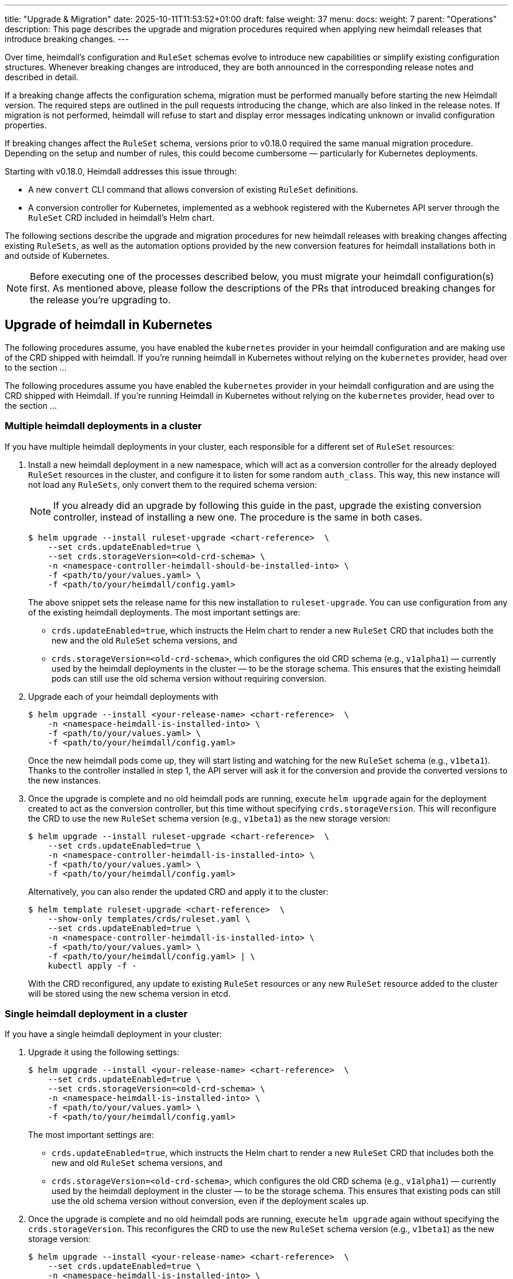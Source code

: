 ---
title: "Upgrade & Migration"
date: 2025-10-11T11:53:52+01:00
draft: false
weight: 37
menu:
  docs:
    weight: 7
    parent: "Operations"
description: This page describes the upgrade and migration procedures required when applying new heimdall releases that introduce breaking changes.
---

:toc:

Over time, heimdall’s configuration and `RuleSet` schemas evolve to introduce new capabilities or simplify existing configuration structures. Whenever breaking changes are introduced, they are both announced in the corresponding release notes and described in detail.

If a breaking change affects the configuration schema, migration must be performed manually before starting the new Heimdall version. The required steps are outlined in the pull requests introducing the change, which are also linked in the release notes. If migration is not performed, heimdall will refuse to start and display error messages indicating unknown or invalid configuration properties.

If breaking changes affect the `RuleSet` schema, versions prior to v0.18.0 required the same manual migration procedure. Depending on the setup and number of rules, this could become cumbersome — particularly for Kubernetes deployments.

Starting with v0.18.0, Heimdall addresses this issue through:

* A new `convert` CLI command that allows conversion of existing `RuleSet` definitions.
* A conversion controller for Kubernetes, implemented as a webhook registered with the Kubernetes API server through the `RuleSet` CRD included in heimdall’s Helm chart.

The following sections describe the upgrade and migration procedures for new heimdall releases with breaking changes affecting existing `RuleSets`, as well as the automation options provided by the new conversion features for heimdall installations both in and outside of Kubernetes.

NOTE: Before executing one of the processes described below, you must migrate your heimdall configuration(s) first. As mentioned above, please follow the descriptions of the PRs that introduced breaking changes for the release you’re upgrading to.

== Upgrade of heimdall in Kubernetes

The following procedures assume, you have enabled the `kubernetes` provider in your heimdall configuration and are making use of the CRD shipped with heimdall. If you're running heimdall in Kubernetes without relying on the `kubernetes` provider, head over to the section ...

The following procedures assume you have enabled the `kubernetes` provider in your heimdall configuration and are using the CRD shipped with Heimdall. If you're running Heimdall in Kubernetes without relying on the `kubernetes` provider, head over to the section ...

=== Multiple heimdall deployments in a cluster

If you have multiple heimdall deployments in your cluster, each responsible for a different set of `RuleSet` resources:

. Install a new heimdall deployment in a new namespace, which will act as a conversion controller for the already deployed `RuleSet` resources in the cluster, and configure it to listen for some random `auth_class`. This way, this new instance will not load any `RuleSets`, only convert them to the required schema version:
+
NOTE: If you already did an upgrade by following this guide in the past, upgrade the existing conversion controller, instead of installing a new one. The procedure is the same in both cases.
+
[source,bash]
----
$ helm upgrade --install ruleset-upgrade <chart-reference>  \
    --set crds.updateEnabled=true \
    --set crds.storageVersion=<old-crd-schema> \
    -n <namespace-controller-heimdall-should-be-installed-into> \
    -f <path/to/your/values.yaml> \
    -f <path/to/your/heimdall/config.yaml>
----
+
The above snippet sets the release name for this new installation to `ruleset-upgrade`. You can use configuration from any of the existing heimdall deployments. The most important settings are:
+
* `crds.updateEnabled=true`, which instructs the Helm chart to render a new `RuleSet` CRD that includes both the new and the old `RuleSet` schema versions, and
* `crds.storageVersion=<old-crd-schema>`, which configures the old CRD schema (e.g., `v1alpha1`) — currently used by the heimdall deployments in the cluster — to be the storage schema. This ensures that the existing heimdall pods can still use the old schema version without requiring conversion.

. Upgrade each of your heimdall deployments with
+
[source,bash]
----
$ helm upgrade --install <your-release-name> <chart-reference>  \
    -n <namespace-heimdall-is-installed-into> \
    -f <path/to/your/values.yaml> \
    -f <path/to/your/heimdall/config.yaml>
----
+
Once the new heimdall pods come up, they will start listing and watching for the new `RuleSet` schema (e.g., `v1beta1`). Thanks to the controller installed in step 1, the API server will ask it for the conversion and provide the converted versions to the new instances.

. Once the upgrade is complete and no old heimdall pods are running, execute `helm upgrade` again for the deployment created to act as the conversion controller, but this time without specifying `crds.storageVersion`. This will reconfigure the CRD to use the new `RuleSet` schema version (e.g., `v1beta1`) as the new storage version:
+
[source,bash]
----
$ helm upgrade --install ruleset-upgrade <chart-reference>  \
    --set crds.updateEnabled=true \
    -n <namespace-controller-heimdall-is-installed-into> \
    -f <path/to/your/values.yaml> \
    -f <path/to/your/heimdall/config.yaml>
----
+
Alternatively, you can also render the updated CRD and apply it to the cluster:
+
[source,bash]
----
$ helm template ruleset-upgrade <chart-reference>  \
    --show-only templates/crds/ruleset.yaml \
    --set crds.updateEnabled=true \
    -n <namespace-controller-heimdall-is-installed-into> \
    -f <path/to/your/values.yaml> \
    -f <path/to/your/heimdall/config.yaml> | \
    kubectl apply -f -
----
+
With the CRD reconfigured, any update to existing `RuleSet` resources or any new `RuleSet` resource added to the cluster will be stored using the new schema version in etcd.

=== Single heimdall deployment in a cluster

If you have a single heimdall deployment in your cluster:

. Upgrade it using the following settings:
+
[source,bash]
----
$ helm upgrade --install <your-release-name> <chart-reference>  \
    --set crds.updateEnabled=true \
    --set crds.storageVersion=<old-crd-schema> \
    -n <namespace-heimdall-is-installed-into> \
    -f <path/to/your/values.yaml> \
    -f <path/to/your/heimdall/config.yaml>
----
+
The most important settings are:
+
* `crds.updateEnabled=true`, which instructs the Helm chart to render a new `RuleSet` CRD that includes both the new and old `RuleSet` schema versions, and
* `crds.storageVersion=<old-crd-schema>`, which configures the old CRD schema (e.g., `v1alpha1`) — currently used by the heimdall deployment in the cluster — to be the storage schema. This ensures that existing pods can still use the old schema version without conversion, even if the deployment scales up.

. Once the upgrade is complete and no old heimdall pods are running, execute `helm upgrade` again without specifying the `crds.storageVersion`. This reconfigures the CRD to use the new `RuleSet` schema version (e.g., `v1beta1`) as the new storage version:
+
[source,bash]
----
$ helm upgrade --install <your-release-name> <chart-reference>  \
    --set crds.updateEnabled=true \
    -n <namespace-heimdall-is-installed-into> \
    -f <path/to/your/values.yaml> \
    -f <path/to/your/heimdall/config.yaml>
----
+
Alternatively, you can render only the CRD and apply it manually:
+
[source,bash]
----
$ helm template <your-release-name> <chart-reference>  \
    --show-only templates/crds/ruleset.yaml \
    --set crds.updateEnabled=true \
    -n <namespace-heimdall-is-installed-into> \
    -f <path/to/your/values.yaml> \
    -f <path/to/your/heimdall/config.yaml> | \
    kubectl apply -f -
----
+
With the CRD reconfigured, any update to existing `RuleSet` resources, or any new ones added, will now be stored in etcd using the new schema version.

=== Ensuring all RuleSets are stored in etcd using the new schema

The API server only uses the new storage version for resources in etcd on **write** operations — meaning when `RuleSets` are updated or new ones are added. Therefore, after performing one of the upgrade procedures described above, it is required:

* to convert the `RuleSets` already stored in etcd to use the new schema version, and
* to store the converted `RuleSets` alongside the particular services to ensure frictionless upgrades in the future — especially when conversion between older versions (e.g., `v1alpha4` → `v1beta1`) is no longer supported.

The latter can be achieved by reading the existing `RuleSets` from the cluster — the conversion happens automatically thanks to the conversion webhook.

To achieve the former, two options exist:

==== Imperative Option

. Export all existing RuleSets with:
+
[source,bash]
----
$ kubectl get -A rulesets.heimdall.dadrus.github.com -o yaml > allrulesets.yaml
----
+
This returns a `List` resource containing all `RuleSets` across all namespaces. The API server will provide them in the converted version.

. Re-apply them with:
+
[source,bash]
----
$ kubectl apply -f allrulesets.yaml
----
+
Since this is a write operation, the `RuleSets` will now be stored in the new schema format.

. Patch the `status.storedVersions` stanza to ensure only the most recent version is referenced. Otherwise, older schema versions must be retained in future CRD updates:
+
[source,bash]
----
$ kubectl patch customresourcedefinitions rulesets.heimdall.dadrus.github.com \
    --subresource='status' --type='merge' \
    -p '{"status":{"storedVersions": ["<new-schema-version>"]}}'
----
+
with `<new-schema-version>` being the currently configured storage version of the schema in the CRD — e.g., `v1beta1` when migrating from `v1alpha4`.

==== Declarative Option

The steps described above can also be automated using the https://github.com/kubernetes-sigs/kube-storage-version-migrator[kube-storage-version-migrator] operator, which watches for the latest CRD schema versions in the cluster, creates conversion requests for resource types whose storage version has changed, and patches the `status.storedVersions` stanza accordingly.

This operator is typically available in managed Kubernetes environments and can also be enabled in self-hosted clusters via the `StorageVersionMigrator` https://kubernetes.io/docs/reference/command-line-tools-reference/feature-gates/[feature gate].

If enabled,

. create a https://kubernetes.io/docs/reference/kubernetes-api/config-and-storage-resources/storage-version-migration-v1alpha1/#StorageVersionMigration[`StorageVersionMigration`] resource with the contents shown below and apply it to the cluster.
+
[source,yaml]
----
kind: StorageVersionMigration
apiVersion: storagemigration.k8s.io/v1alpha1
metadata:
  name: ruleset-svm
spec:
  resource:
    group: rulesets.heimdall.dadrus.github.com
    version: <old-schema-version>
    resource: RuleSet
----
+
with `<old-schema-version>` being the old storage version of the schema in the CRD — e.g., `v1alpha4` when migrating from `v1alpha4` to `v1beta1`.
+
Further usage examples can also be found https://kubernetes.io/docs/tasks/manage-kubernetes-objects/storage-version-migration/#update-the-preferred-storage-schema-of-a-crd[here].

. Monitor migration of `RuleSets` by checking the `status` stanza of the `StorageVersionMigration` resource. A successful migration should have its `Succeeded` condition set to `true`. e.g.
+
[source,bash]
----
$ kubectl get storageversionmigration.storagemigration.k8s.io/ruleset-svm -o yaml
----
+
should result in an output similar to:
+
[source,yaml]
----
kind: StorageVersionMigration
apiVersion: storagemigration.k8s.io/v1alpha1
metadata:
  name: ruleset-svm
  uid: 4eb91094-487d-4b3c-9176-ce07664d64f7
  resourceVersion: "90"
  creationTimestamp: "2025-10-12T17:27:44Z"
spec:
  resource:
    group: rulesets.heimdall.dadrus.github.com
    version: v1alpha4
    resource: RuleSet
status:
  conditions:
  - type: Running
    status: "False"
    lastUpdateTime: "2025-10-12T17:27:44Z"
    reason: StorageVersionMigrationInProgress
  - type: Succeeded
    status: "True"
    lastUpdateTime: "2025-10-12T17:27:45Z"
    reason: StorageVersionMigrationSucceeded
  resourceVersion: "84"
----

== Upgrade of heimdall configured to use RuleSet files

1. For `cloudblob`, `http_endpoint`, or `filesystem` providers, use the new `convert` command (see above) and apply the converted rule sets to your target environment. Make sure the converted rule set filenames differ from those already in use.
2. Configure the new Heimdall deployment to use the converted rule sets.
3. Deploy the new Heimdall version.

This ensures older instances continue using the old rule set files, while new instances use the converted ones.
